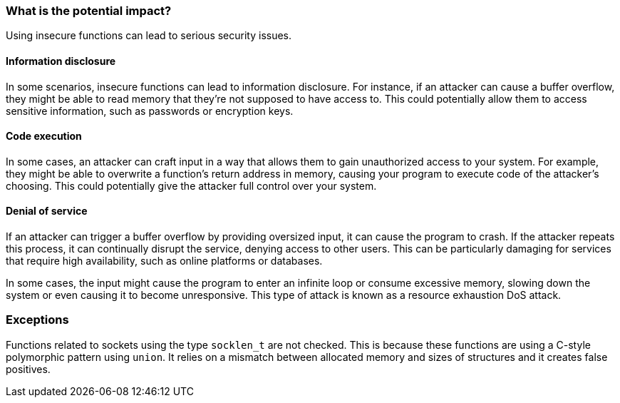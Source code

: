 === What is the potential impact?

Using insecure functions can lead to serious security issues.

==== Information disclosure

In some scenarios, insecure functions can lead to information disclosure. For instance, if an attacker can cause a buffer overflow, they might be able to read memory that they're not supposed to have access to. This could potentially allow them to access sensitive information, such as passwords or encryption keys.

==== Code execution

In some cases, an attacker can craft input in a way that allows them to gain unauthorized access to your system. For example, they might be able to overwrite a function's return address in memory, causing your program to execute code of the attacker's choosing. This could potentially give the attacker full control over your system.

==== Denial of service

If an attacker can trigger a buffer overflow by providing oversized input, it can cause the program to crash. If the attacker repeats this process, it can continually disrupt the service, denying access to other users. This can be particularly damaging for services that require high availability, such as online platforms or databases.

In some cases, the input might cause the program to enter an infinite loop or consume excessive memory, slowing down the system or even causing it to become unresponsive. This type of attack is known as a resource exhaustion DoS attack.


=== Exceptions

Functions related to sockets using the type ``++socklen_t++`` are not checked. This is because these functions are using a C-style polymorphic pattern using ``++union++``. It relies on a mismatch between allocated memory and sizes of structures and it creates false positives.
